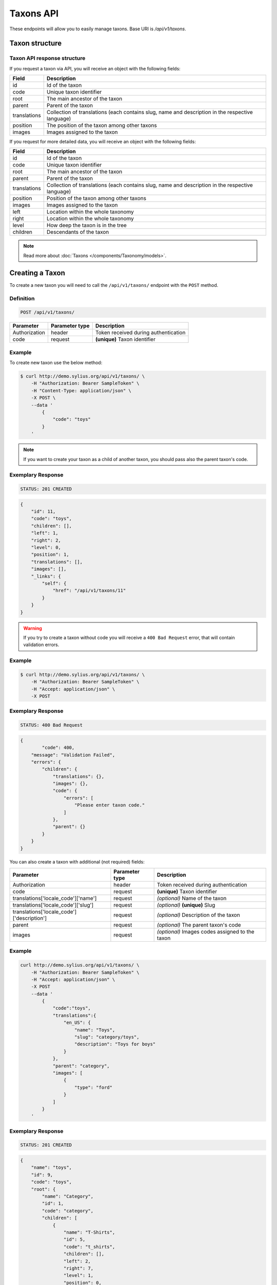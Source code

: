 Taxons API
==========

These endpoints will allow you to easily manage taxons. Base URI is `/api/v1/taxons`.

Taxon structure
---------------

Taxon API response structure
^^^^^^^^^^^^^^^^^^^^^^^^^^^^

If you request a taxon via API, you will receive an object with the following fields:

+--------------+--------------------------------------------------------------------------------------------------+
| Field        | Description                                                                                      |
+==============+==================================================================================================+
| id           | Id of the taxon                                                                                  |
+--------------+--------------------------------------------------------------------------------------------------+
| code         | Unique taxon identifier                                                                          |
+--------------+--------------------------------------------------------------------------------------------------+
| root         | The main ancestor of the taxon                                                                   |
+--------------+--------------------------------------------------------------------------------------------------+
| parent       | Parent of the taxon                                                                              |
+--------------+--------------------------------------------------------------------------------------------------+
| translations | Collection of translations (each contains slug, name and description in the respective language) |
+--------------+--------------------------------------------------------------------------------------------------+
| position     | The position of the taxon among other taxons                                                     |
+--------------+--------------------------------------------------------------------------------------------------+
| images       | Images assigned to the taxon                                                                     |
+--------------+--------------------------------------------------------------------------------------------------+

If you request for more detailed data, you will receive an object with the following fields:

+--------------+--------------------------------------------------------------------------------------------------+
| Field        | Description                                                                                      |
+==============+==================================================================================================+
| id           | Id of the taxon                                                                                  |
+--------------+--------------------------------------------------------------------------------------------------+
| code         | Unique taxon identifier                                                                          |
+--------------+--------------------------------------------------------------------------------------------------+
| root         | The main ancestor of the taxon                                                                   |
+--------------+--------------------------------------------------------------------------------------------------+
| parent       | Parent of the taxon                                                                              |
+--------------+--------------------------------------------------------------------------------------------------+
| translations | Collection of translations (each contains slug, name and description in the respective language) |
+--------------+--------------------------------------------------------------------------------------------------+
| position     | Position of the taxon among other taxons                                                         |
+--------------+--------------------------------------------------------------------------------------------------+
| images       | Images assigned to the taxon                                                                     |
+--------------+--------------------------------------------------------------------------------------------------+
| left         | Location within the whole taxonomy                                                               |
+--------------+--------------------------------------------------------------------------------------------------+
| right        | Location within the whole taxonomy                                                               |
+--------------+--------------------------------------------------------------------------------------------------+
| level        | How deep the taxon is in the tree                                                                |
+--------------+--------------------------------------------------------------------------------------------------+
| children     | Descendants of the taxon                                                                         |
+--------------+--------------------------------------------------------------------------------------------------+

.. note::

    Read more about :doc:`Taxons </components/Taxonomy/models>`.

Creating a Taxon
----------------

To create a new taxon you will need to call the ``/api/v1/taxons/`` endpoint with the ``POST`` method.

Definition
^^^^^^^^^^

.. code-block:: text

    POST /api/v1/taxons/

+------------------------------------+----------------+--------------------------------------+
| Parameter                          | Parameter type | Description                          |
+====================================+================+======================================+
| Authorization                      | header         | Token received during authentication |
+------------------------------------+----------------+--------------------------------------+
| code                               | request        | **(unique)** Taxon identifier        |
+------------------------------------+----------------+--------------------------------------+

Example
^^^^^^^

To create new taxon use the below method:

.. code-block:: bash

    $ curl http://demo.sylius.org/api/v1/taxons/ \
        -H "Authorization: Bearer SampleToken" \
        -H "Content-Type: application/json" \
        -X POST \
        --data '
            {
                "code": "toys"
            }
        '

.. note::

    If you want to create your taxon as a child of another taxon, you should pass also the parent taxon's code.

Exemplary Response
^^^^^^^^^^^^^^^^^^

.. code-block:: text

    STATUS: 201 CREATED

.. code-block:: json

    {
        "id": 11,
        "code": "toys",
        "children": [],
        "left": 1,
        "right": 2,
        "level": 0,
        "position": 1,
        "translations": [],
        "images": [],
        "_links": {
            "self": {
                "href": "/api/v1/taxons/11"
            }
        }
    }

.. warning::

    If you try to create a taxon without code you will receive a ``400 Bad Request`` error, that will contain validation errors.

Example
^^^^^^^

.. code-block:: bash

    $ curl http://demo.sylius.org/api/v1/taxons/ \
        -H "Authorization: Bearer SampleToken" \
        -H "Accept: application/json" \
        -X POST

Exemplary Response
^^^^^^^^^^^^^^^^^^

.. code-block:: text

    STATUS: 400 Bad Request

.. code-block:: json

    {
	    "code": 400,
        "message": "Validation Failed",
        "errors": {
            "children": {
                "translations": {},
                "images": {},
                "code": {
                    "errors": [
                        "Please enter taxon code."
                    ]
                },
                "parent": {}
            }
        }
    }

You can also create a taxon with additional (not required) fields:

+--------------------------------------------+----------------+-------------------------------------------------+
| Parameter                                  | Parameter type | Description                                     |
+============================================+================+=================================================+
| Authorization                              | header         | Token received during authentication            |
+--------------------------------------------+----------------+-------------------------------------------------+
| code                                       | request        | **(unique)** Taxon identifier                   |
+--------------------------------------------+----------------+-------------------------------------------------+
| translations['locale_code']['name']        | request        | *(optional)* Name of the taxon                  |
+--------------------------------------------+----------------+-------------------------------------------------+
| translations['locale_code']['slug']        | request        | *(optional)* **(unique)** Slug                  |
+--------------------------------------------+----------------+-------------------------------------------------+
| translations['locale_code']['description'] | request        | *(optional)* Description of the taxon           |
+--------------------------------------------+----------------+-------------------------------------------------+
| parent                                     | request        | *(optional)* The parent taxon's code            |
+--------------------------------------------+----------------+-------------------------------------------------+
| images                                     | request        | *(optional)* Images codes assigned to the taxon |
+--------------------------------------------+----------------+-------------------------------------------------+

Example
^^^^^^^

.. code-block:: bash

    curl http://demo.sylius.org/api/v1/taxons/ \
        -H "Authorization: Bearer SampleToken" \
        -H "Accept: application/json" \
        -X POST
        --data '
            {
                "code":"toys",
                "translations":{
                    "en_US": {
                        "name": "Toys",
                        "slug": "category/toys",
                        "description": "Toys for boys"
                    }
                },
                "parent": "category",
                "images": [
                    {
                        "type": "ford"
                    }
                ]
            }
        '

Exemplary Response
^^^^^^^^^^^^^^^^^^

.. code-block:: text

    STATUS: 201 CREATED

.. code-block:: json

    {
        "name": "toys",
        "id": 9,
        "code": "toys",
        "root": {
            "name": "Category",
            "id": 1,
            "code": "category",
            "children": [
                {
                    "name": "T-Shirts",
                    "id": 5,
                    "code": "t_shirts",
                    "children": [],
                    "left": 2,
                    "right": 7,
                    "level": 1,
                    "position": 0,
                    "translations": [],
                    "images": [],
                    "_links": {
                        "self": {
                            "href": "\/api\/v1\/taxons\/5"
                        }
                    }
                }
            ],
            "left": 1,
            "right": 10,
            "level": 0,
            "position": 0,
            "translations": {
                "en_US": {
                    "locale": "en_US",
                    "id": 1,
                    "name": "Category",
                    "slug": "category",
                    "description": "Consequatur illo amet aliquam."
                }
            },
            "images": [],
            "_links": {
                "self": {
                    "href": "\/api\/v1\/taxons\/1"
                }
            }
        },
        "parent": {
            "name": "Category",
            "id": 1,
            "code": "category",
            "children": [
                {
                    "name": "T-Shirts",
                    "id": 5,
                    "code": "t_shirts",
                    "children": [],
                    "left": 2,
                    "right": 7,
                    "level": 1,
                    "position": 0,
                    "translations": [],
                    "images": [],
                    "_links": {
                        "self": {
                            "href": "\/api\/v1\/taxons\/5"
                        }
                    }
                }
            ],
            "left": 1,
            "right": 10,
            "level": 0,
            "position": 0,
            "translations": {
                "en_US": {
                    "locale": "en_US",
                    "id": 1,
                    "name": "Category",
                    "slug": "category",
                    "description": "Consequatur illo amet aliquam."
                }
            },
            "images": [],
            "_links": {
                "self": {
                    "href": "\/api\/v1\/taxons\/1"
                }
            }
        },
        "children": [],
        "left": 8,
        "right": 9,
        "level": 1,
        "position": 1,
        "translations": {
            "en_US": {
                "locale": "en_US",
                "id": 9,
                "name": "toys",
                "slug": "toys",
                "description": "Toys for boys"
            }
        },
        "images": [
            {
                "id": 1,
                "type": "ford",
                "path": "b9/65/01cec3d87aa2b819e195331843f6.jpeg"
            }
        ],
        "_links": {
            "self": {
                "href": "\/api\/v1\/taxons\/9"
            }
        }
    }

.. note::

    The images should be passed in array as an attribute (files) of request. See how it is done in Sylius
    `here <https://github.com/Sylius/Sylius/blob/master/tests/Controller/TaxonApiTest.php>`_.

Getting a Single Taxon
----------------------

To retrieve the details of the taxon you will need to call the ``/api/v1/taxons/taxon_id`` endpoint with the ``GET`` method.

Definition
^^^^^^^^^^

.. code-block:: text

    GET /api/v1/taxons/{id}

+---------------+----------------+--------------------------------------+
| Parameter     | Parameter type | Description                          |
+===============+================+======================================+
| Authorization | header         | Token received during authentication |
+---------------+----------------+--------------------------------------+
| id            | url attribute  | Id of requested taxon                |
+---------------+----------------+--------------------------------------+

Example
^^^^^^^

To see the details for the the taxon with ``id = 9`` use the below method:

.. code-block:: bash

    $ curl http://demo.sylius.org/api/v1/taxons/9 \
        -H "Authorization: Bearer SampleToken" \
        -H "Accept: application/json"

.. note::

    The *9* value was taken from the previous create response. Your value can be different.
    Check in the list of all taxons if you are not sure which id should be used.

Exemplary Response
^^^^^^^^^^^^^^^^^^

.. code-block:: text

    STATUS: 200 OK

.. code-block:: json

    {
        "name": "toys",
        "id": 9,
        "code": "toys",
        "root": {
            "name": "Category",
            "id": 1,
            "code": "category",
            "children": [
                {
                    "name": "T-Shirts",
                    "id": 5,
                    "code": "t_shirts",
                    "children": [],
                    "left": 2,
                    "right": 7,
                    "level": 1,
                    "position": 0,
                    "translations": [],
                    "images": [],
                    "_links": {
                        "self": {
                            "href": "\/api\/v1\/taxons\/5"
                        }
                    }
                }
            ],
            "left": 1,
            "right": 10,
            "level": 0,
            "position": 0,
            "translations": {
                "en_US": {
                    "locale": "en_US",
                    "id": 1,
                    "name": "Category",
                    "slug": "category",
                    "description": "Consequatur illo amet aliquam. Excepturi ut vel maiores dignissimos possimus ut nulla. Corporis qui nisi commodi odit. Alias est velit cum iure."
                }
            },
            "images": [],
            "_links": {
                "self": {
                    "href": "\/api\/v1\/taxons\/1"
                }
            }
        },
        "parent": {
            "name": "Category",
            "id": 1,
            "code": "category",
            "children": [
                {
                    "name": "T-Shirts",
                    "id": 5,
                    "code": "t_shirts",
                    "children": [],
                    "left": 2,
                    "right": 7,
                    "level": 1,
                    "position": 0,
                    "translations": [],
                    "images": [],
                    "_links": {
                        "self": {
                            "href": "\/api\/v1\/taxons\/5"
                        }
                    }
                }
            ],
            "left": 1,
            "right": 10,
            "level": 0,
            "position": 0,
            "translations": {
                "en_US": {
                    "locale": "en_US",
                    "id": 1,
                    "name": "Category",
                    "slug": "category",
                    "description": "Consequatur illo amet aliquam. Excepturi ut vel maiores dignissimos possimus ut nulla. Corporis qui nisi commodi odit. Alias est velit cum iure."
                }
            },
            "images": [],
            "_links": {
                "self": {
                    "href": "\/api\/v1\/taxons\/1"
                }
            }
        },
        "children": [],
        "left": 8,
        "right": 9,
        "level": 1,
        "position": 1,
        "translations": {
            "en_US": {
                "locale": "en_US",
                "id": 9,
                "name": "toys",
                "slug": "toys",
                "description": "Toys for boys"
            }
        },
        "images": [
            {
                "id": 1,
                "type": "ford",
                "path": "b9/65/01cec3d87aa2b819e195331843f6.jpeg"
            }
        ],
        "_links": {
            "self": {
                "href": "\/api\/v1\/taxons\/9"
            }
        }
    }

Collection of Taxons
--------------------

To retrieve a paginated list of taxons you will need to call the ``/api/v1/taxons/`` endpoint with the ``GET`` method.

Definition
^^^^^^^^^^

.. code-block:: text

    GET /api/v1/taxons/

+---------------+----------------+-------------------------------------------------------------------+
| Parameter     | Parameter type | Description                                                       |
+===============+================+===================================================================+
| Authorization | header         | Token received during authentication                              |
+---------------+----------------+-------------------------------------------------------------------+
| page          | query          | *(optional)* Number of the page, by default = 1                   |
+---------------+----------------+-------------------------------------------------------------------+
| paginate      | query          | *(optional)* Number of items to display per page, by default = 10 |
+---------------+----------------+-------------------------------------------------------------------+

To see the first page of all taxons use the below method:

Example
^^^^^^^

.. code-block:: bash

    $ curl http://demo.sylius.org/api/v1/taxons/ \
        -H "Authorization: Bearer SampleToken" \
        -H "Accept: application/json"

Exemplary Response
^^^^^^^^^^^^^^^^^^

.. code-block:: text

    STATUS: 200 OK

.. code-block:: json

    {
        "page": 1,
        "limit": 10,
        "pages": 1,
        "total": 5,
        "_links": {
            "self": {
                "href": "\/api\/v1\/taxons\/?page=1&limit=10"
            },
            "first": {
                "href": "\/api\/v1\/taxons\/?page=1&limit=10"
            },
            "last": {
                "href": "\/api\/v1\/taxons\/?page=1&limit=10"
            }
        },
        "_embedded": {
            "items": [
                {
                    "name": "Category",
                    "id": 1,
                    "code": "category",
                    "position": 0,
                    "translations": {
                        "en_US": {
                            "locale": "en_US",
                            "id": 1,
                            "name": "Category",
                            "slug": "category",
                            "description": "Consequatur illo amet aliquam. Excepturi ut vel maiores dignissimos possimus ut nulla. Corporis qui nisi commodi odit. Alias est velit cum iure."
                        }
                    },
                    "images": [],
                    "_links": {
                        "self": {
                            "href": "\/api\/v1\/taxons\/1"
                        }
                    }
                },
                {
                    "name": "T-Shirts",
                    "id": 5,
                    "code": "t_shirts",
                    "root": {
                        "name": "Category",
                        "id": 1,
                        "code": "category",
                        "position": 0,
                        "translations": [],
                        "images": [],
                        "_links": {
                            "self": {
                                "href": "\/api\/v1\/taxons\/1"
                            }
                        }
                    },
                    "parent": {
                        "name": "Category",
                        "id": 1,
                        "code": "category",
                        "position": 0,
                        "translations": [],
                        "images": [],
                        "_links": {
                            "self": {
                                "href": "\/api\/v1\/taxons\/1"
                            }
                        }
                    },
                    "position": 0,
                    "translations": {
                        "en_US": {
                            "locale": "en_US",
                            "id": 5,
                            "name": "T-Shirts",
                            "slug": "t-shirts",
                            "description": "Modi aut laborum aut sint aut ea itaque porro."
                        }
                    },
                    "images": [],
                    "_links": {
                        "self": {
                            "href": "\/api\/v1\/taxons\/5"
                        }
                    }
                },
                {
                    "name": "Men",
                    "id": 6,
                    "code": "mens_t_shirts",
                    "root": {
                        "name": "Category",
                        "id": 1,
                        "code": "category",
                        "position": 0,
                        "translations": [],
                        "images": [],
                        "_links": {
                            "self": {
                                "href": "\/api\/v1\/taxons\/1"
                            }
                        }
                    },
                    "parent": {
                        "name": "T-Shirts",
                        "id": 5,
                        "code": "t_shirts",
                        "position": 0,
                        "translations": [],
                        "images": [],
                        "_links": {
                            "self": {
                                "href": "\/api\/v1\/taxons\/5"
                            }
                        }
                    },
                    "position": 0,
                    "translations": {
                        "en_US": {
                            "locale": "en_US",
                            "id": 6,
                            "name": "Men",
                            "slug": "t-shirts\/men",
                            "description": "Reprehenderit vero atque eaque sunt perferendis est."
                        }
                    },
                    "images": [],
                    "_links": {
                        "self": {
                            "href": "\/api\/v1\/taxons\/6"
                        }
                    }
                },
                {
                    "name": "Women",
                    "id": 7,
                    "code": "womens_t_shirts",
                    "root": {
                        "name": "Category",
                        "id": 1,
                        "code": "category",
                        "position": 0,
                        "translations": [],
                        "images": [],
                        "_links": {
                            "self": {
                                "href": "\/api\/v1\/taxons\/1"
                            }
                        }
                    },
                    "parent": {
                        "name": "T-Shirts",
                        "id": 5,
                        "code": "t_shirts",
                        "position": 0,
                        "translations": [],
                        "images": [],
                        "_links": {
                            "self": {
                                "href": "\/api\/v1\/taxons\/5"
                            }
                        }
                    },
                    "position": 1,
                    "translations": {
                        "en_US": {
                            "locale": "en_US",
                            "id": 7,
                            "name": "Women",
                            "slug": "t-shirts\/women",
                            "description": "Illum quia beatae assumenda impedit."
                        }
                    },
                    "images": [],
                    "_links": {
                        "self": {
                            "href": "\/api\/v1\/taxons\/7"
                        }
                    }
                },
                {
                    "name": "toys",
                    "id": 9,
                    "code": "toys",
                    "root": {
                        "name": "Category",
                        "id": 1,
                        "code": "category",
                        "position": 0,
                        "translations": [],
                        "images": [],
                        "_links": {
                            "self": {
                                "href": "\/api\/v1\/taxons\/1"
                            }
                        }
                    },
                    "parent": {
                        "name": "Category",
                        "id": 1,
                        "code": "category",
                        "position": 0,
                        "translations": [],
                        "images": [],
                        "_links": {
                            "self": {
                                "href": "\/api\/v1\/taxons\/1"
                            }
                        }
                    },
                    "position": 1,
                    "translations": {
                        "en_US": {
                            "locale": "en_US",
                            "id": 9,
                            "name": "toys",
                            "slug": "toys",
                            "description": "Toys for boys"
                        }
                    },
                    "images": [],
                    "_links": {
                        "self": {
                            "href": "\/api\/v1\/taxons\/9"
                        }
                    }
                }
            ]
        }
    }

Updating Taxon
--------------

To fully update a taxon you will need to call the ``/api/v1/taxons/taxon_id`` endpoint with ``PUT`` method.

Definition
^^^^^^^^^^

.. code-block:: text

    PUT /api/v1/taxons/{id}

+--------------------------------------------+----------------+-------------------------------------------------+
| Parameter                                  | Parameter type | Description                                     |
+============================================+================+=================================================+
| Authorization                              | header         | Token received during authentication            |
+--------------------------------------------+----------------+-------------------------------------------------+
| id                                         | url attribute  | Id of the requested taxon                       |
+--------------------------------------------+----------------+-------------------------------------------------+
| translations['locale_code']['name']        | request        | *(optional)* Name of the taxon                  |
+--------------------------------------------+----------------+-------------------------------------------------+
| translations['locale_code']['slug']        | request        | *(optional)* **(unique)** Slug                  |
+--------------------------------------------+----------------+-------------------------------------------------+
| translations['locale_code']['description'] | request        | *(optional)* Description of the taxon           |
+--------------------------------------------+----------------+-------------------------------------------------+
| parent                                     | request        | *(optional)* The parent taxon's code            |
+--------------------------------------------+----------------+-------------------------------------------------+
| images                                     | request        | *(optional)* Images codes assigned to the taxon |
+--------------------------------------------+----------------+-------------------------------------------------+

Example
^^^^^^^

To full update the taxon with ``id = 9`` use the below method:

.. code-block:: bash

    $ curl http://demo.sylius.org/api/v1/taxons/9 \
        -H "Authorization: Bearer SampleToken" \
        -H "Content-Type: application/json" \
        -X PUT \
        --data '
            {
                "translations": {
                    "en_US": {
                        "name": "Dolls",
                        "slug": "dolls"
                    }
                }
	        }
        '

Exemplary Response
^^^^^^^^^^^^^^^^^^

.. code-block:: text

    STATUS: 204 No Content

To update a taxon partially you will need to call the ``/api/v1/taxons/taxon_id`` endpoint with the ``PATCH`` method.

Definition
^^^^^^^^^^

.. code-block:: text

    PATCH /api/v1/taxons/{id}

+---------------+----------------+--------------------------------------+
| Parameter     | Parameter type | Description                          |
+===============+================+======================================+
| Authorization | header         | Token received during authentication |
+---------------+----------------+--------------------------------------+
| id            | url attribute  | Id of the requested taxon            |
+---------------+----------------+--------------------------------------+

Example
^^^^^^^

To partial update the taxon with ``id = 9`` use the below method:

.. code-block:: bash

    $ curl http://demo.sylius.org/api/v1/taxons/9 \
        -H "Authorization: Bearer SampleToken" \
        -H "Content-Type: application/json" \
        -X PATCH \
        --data '
            {
                "translations": {
                    "en_US": {
                        "name": "Dolls",
                        "slug": "dolls"
                    }
                }
            }
        '

Exemplary Response
^^^^^^^^^^^^^^^^^^

.. code-block:: text

    STATUS: 204 No Content

Deleting a Taxon
----------------

To delete a taxon you will need to call the ``/api/v1/taxons/taxon_id`` endpoint with the ``DELETE`` method.

Definition
^^^^^^^^^^

.. code-block:: text

    DELETE /api/v1/taxons/{id}

+---------------+----------------+--------------------------------------+
| Parameter     | Parameter type | Description                          |
+===============+================+======================================+
| Authorization | header         | Token received during authentication |
+---------------+----------------+--------------------------------------+
| id            | url attribute  | Id of the taxon to be removed        |
+---------------+----------------+--------------------------------------+

Example
^^^^^^^

To delete the taxon with ``id = 9`` use the below method:

.. code-block:: bash

    $ curl http://demo.sylius.org/api/v1/taxons/9 \
        -H "Authorization: Bearer SampleToken" \
        -H "Accept: application/json" \
        -X DELETE

.. note::

    Remember the *9* value comes from the previous example. Here we are deleting a previously updated taxon, so it is the same id.

Exemplary Response
^^^^^^^^^^^^^^^^^^

.. code-block:: text

    STATUS: 204 No Content

Set position of product in a Taxon
----------------------------------

The products in Sylius can by group by taxon, therefore every product has an relation between itself and selected taxon.
What is more, every product can have specific position in taxon to which it is belongs to. To put products in specific order
you will need to call the ``/api/v1/taxons/taxon_code/products`` endpoint wih the ``PUT`` method.

Definition
^^^^^^^^^^
.. code-block:: text

    PUT /api/v1/taxons/{taxonCode}/products

+---------------+----------------+-----------------------------------------------------------------+
| Parameter     | Parameter type | Description                                                     |
+===============+================+=================================================================+
| Authorization | header         | Token received during authentication                            |
+---------------+----------------+-----------------------------------------------------------------+
| code          | url attribute  | Code of the taxon in which the order of product will be changed |
+---------------+----------------+-----------------------------------------------------------------+

Example
^^^^^^^

To change order of products with code ``7f260b98-aad8-3932-b628-1ac135d47767`` and ``c7127357-db24-3931-adb8-e80fc44e1507`` in taxon with code ``womens_t_shirts`` use the below method:

.. code-block:: bash

    $ curl http://demo.sylius.org/api/v1/taxons/womens_t_shirts/products \
        -H "Authorization: Bearer SampleToken" \
        -H "Accept: application/json" \
        -X PUT
        --data '
            {
                "positionsData": [
                    {
                        "product_code": "7f260b98-aad8-3932-b628-1ac135d47767",
                        "position": 3
                    },
                    {
                        "product_code": "c7127357-db24-3931-adb8-e80fc44e1507",
                        "position": 0
                    }
                ]
            }
        '

.. note::

    Remember the *7f260b98-aad8-3932-b628-1ac135d47767* and *c7127357-db24-3931-adb8-e80fc44e1507* and *womens_t_shirts* are just exemplary codes and
    there could be selected other. Check in the list of all product if you are not sure which codes should be used.

Exemplary Response
^^^^^^^^^^^^^^^^^^

.. code-block:: text

    STATUS: 200 OK
